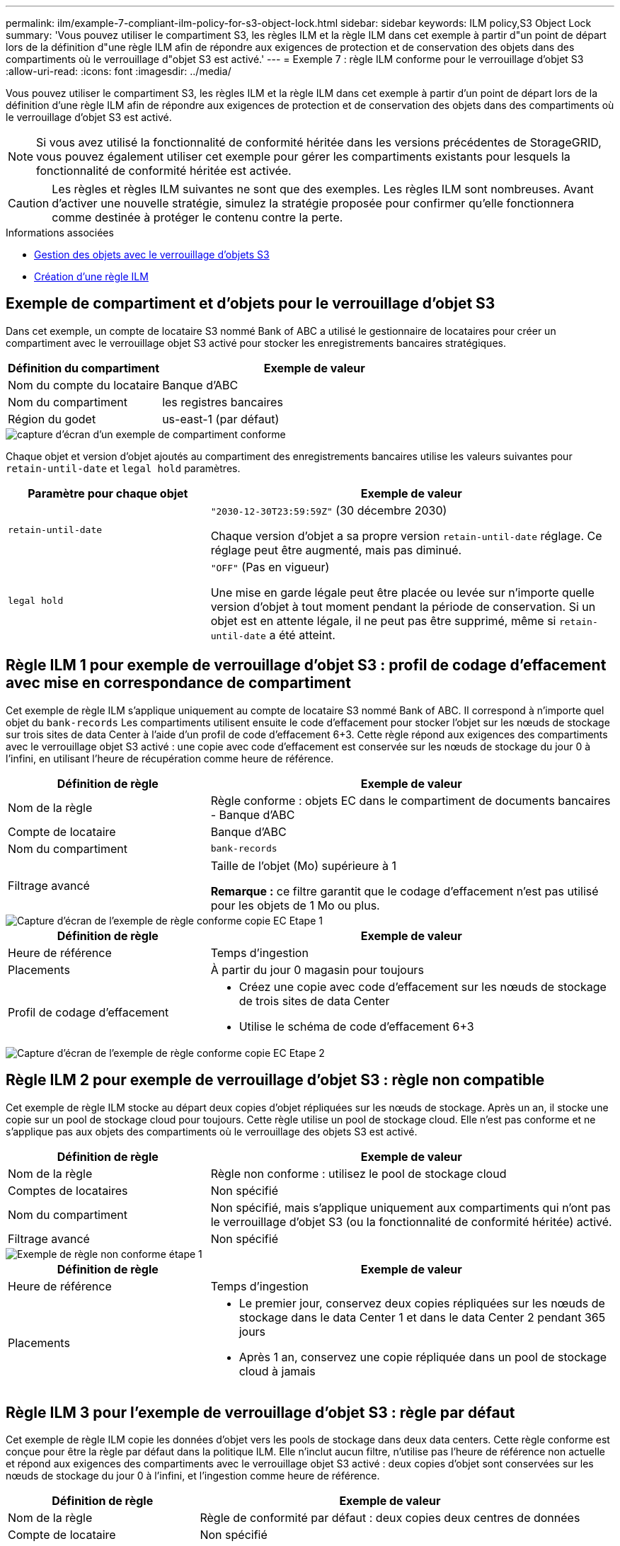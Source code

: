 ---
permalink: ilm/example-7-compliant-ilm-policy-for-s3-object-lock.html 
sidebar: sidebar 
keywords: ILM policy,S3 Object Lock 
summary: 'Vous pouvez utiliser le compartiment S3, les règles ILM et la règle ILM dans cet exemple à partir d"un point de départ lors de la définition d"une règle ILM afin de répondre aux exigences de protection et de conservation des objets dans des compartiments où le verrouillage d"objet S3 est activé.' 
---
= Exemple 7 : règle ILM conforme pour le verrouillage d'objet S3
:allow-uri-read: 
:icons: font
:imagesdir: ../media/


[role="lead"]
Vous pouvez utiliser le compartiment S3, les règles ILM et la règle ILM dans cet exemple à partir d'un point de départ lors de la définition d'une règle ILM afin de répondre aux exigences de protection et de conservation des objets dans des compartiments où le verrouillage d'objet S3 est activé.


NOTE: Si vous avez utilisé la fonctionnalité de conformité héritée dans les versions précédentes de StorageGRID, vous pouvez également utiliser cet exemple pour gérer les compartiments existants pour lesquels la fonctionnalité de conformité héritée est activée.


CAUTION: Les règles et règles ILM suivantes ne sont que des exemples. Les règles ILM sont nombreuses. Avant d'activer une nouvelle stratégie, simulez la stratégie proposée pour confirmer qu'elle fonctionnera comme destinée à protéger le contenu contre la perte.

.Informations associées
* xref:managing-objects-with-s3-object-lock.adoc[Gestion des objets avec le verrouillage d'objets S3]
* xref:creating-ilm-policy.adoc[Création d'une règle ILM]




== Exemple de compartiment et d'objets pour le verrouillage d'objet S3

Dans cet exemple, un compte de locataire S3 nommé Bank of ABC a utilisé le gestionnaire de locataires pour créer un compartiment avec le verrouillage objet S3 activé pour stocker les enregistrements bancaires stratégiques.

[cols="1a,2a"]
|===
| Définition du compartiment | Exemple de valeur 


 a| 
Nom du compte du locataire
 a| 
Banque d'ABC



 a| 
Nom du compartiment
 a| 
les registres bancaires



 a| 
Région du godet
 a| 
us-east-1 (par défaut)

|===
image::../media/compliant_bucket.png[capture d'écran d'un exemple de compartiment conforme]

Chaque objet et version d'objet ajoutés au compartiment des enregistrements bancaires utilise les valeurs suivantes pour `retain-until-date` et `legal hold` paramètres.

[cols="1a,2a"]
|===
| Paramètre pour chaque objet | Exemple de valeur 


 a| 
`retain-until-date`
 a| 
`"2030-12-30T23:59:59Z"` (30 décembre 2030)

Chaque version d'objet a sa propre version `retain-until-date` réglage. Ce réglage peut être augmenté, mais pas diminué.



 a| 
`legal hold`
 a| 
`"OFF"` (Pas en vigueur)

Une mise en garde légale peut être placée ou levée sur n'importe quelle version d'objet à tout moment pendant la période de conservation. Si un objet est en attente légale, il ne peut pas être supprimé, même si `retain-until-date` a été atteint.

|===


== Règle ILM 1 pour exemple de verrouillage d'objet S3 : profil de codage d'effacement avec mise en correspondance de compartiment

Cet exemple de règle ILM s'applique uniquement au compte de locataire S3 nommé Bank of ABC. Il correspond à n'importe quel objet du `bank-records` Les compartiments utilisent ensuite le code d'effacement pour stocker l'objet sur les nœuds de stockage sur trois sites de data Center à l'aide d'un profil de code d'effacement 6+3. Cette règle répond aux exigences des compartiments avec le verrouillage objet S3 activé : une copie avec code d'effacement est conservée sur les nœuds de stockage du jour 0 à l'infini, en utilisant l'heure de récupération comme heure de référence.

[cols="1a,2a"]
|===
| Définition de règle | Exemple de valeur 


 a| 
Nom de la règle
 a| 
Règle conforme : objets EC dans le compartiment de documents bancaires - Banque d'ABC



 a| 
Compte de locataire
 a| 
Banque d'ABC



 a| 
Nom du compartiment
 a| 
`bank-records`



 a| 
Filtrage avancé
 a| 
Taille de l'objet (Mo) supérieure à 1

*Remarque :* ce filtre garantit que le codage d'effacement n'est pas utilisé pour les objets de 1 Mo ou plus.

|===
image::../media/compliant_rule_ec_copy_step_1.png[Capture d'écran de l'exemple de règle conforme copie EC Etape 1]

[cols="1a,2a"]
|===
| Définition de règle | Exemple de valeur 


 a| 
Heure de référence
 a| 
Temps d'ingestion



 a| 
Placements
 a| 
À partir du jour 0 magasin pour toujours



 a| 
Profil de codage d'effacement
 a| 
* Créez une copie avec code d'effacement sur les nœuds de stockage de trois sites de data Center
* Utilise le schéma de code d'effacement 6+3


|===
image::../media/compliant_rule_ec_copy_step_2.png[Capture d'écran de l'exemple de règle conforme copie EC Etape 2]



== Règle ILM 2 pour exemple de verrouillage d'objet S3 : règle non compatible

Cet exemple de règle ILM stocke au départ deux copies d'objet répliquées sur les nœuds de stockage. Après un an, il stocke une copie sur un pool de stockage cloud pour toujours. Cette règle utilise un pool de stockage cloud. Elle n'est pas conforme et ne s'applique pas aux objets des compartiments où le verrouillage des objets S3 est activé.

[cols="1a,2a"]
|===
| Définition de règle | Exemple de valeur 


 a| 
Nom de la règle
 a| 
Règle non conforme : utilisez le pool de stockage cloud



 a| 
Comptes de locataires
 a| 
Non spécifié



 a| 
Nom du compartiment
 a| 
Non spécifié, mais s'applique uniquement aux compartiments qui n'ont pas le verrouillage d'objet S3 (ou la fonctionnalité de conformité héritée) activé.



 a| 
Filtrage avancé
 a| 
Non spécifié

|===
image::../media/ilm_example_non_compliant_rule_step_1.png[Exemple de règle non conforme étape 1]

[cols="1a,2a"]
|===
| Définition de règle | Exemple de valeur 


 a| 
Heure de référence
 a| 
Temps d'ingestion



 a| 
Placements
 a| 
* Le premier jour, conservez deux copies répliquées sur les nœuds de stockage dans le data Center 1 et dans le data Center 2 pendant 365 jours
* Après 1 an, conservez une copie répliquée dans un pool de stockage cloud à jamais


|===


== Règle ILM 3 pour l'exemple de verrouillage d'objet S3 : règle par défaut

Cet exemple de règle ILM copie les données d'objet vers les pools de stockage dans deux data centers. Cette règle conforme est conçue pour être la règle par défaut dans la politique ILM. Elle n'inclut aucun filtre, n'utilise pas l'heure de référence non actuelle et répond aux exigences des compartiments avec le verrouillage objet S3 activé : deux copies d'objet sont conservées sur les nœuds de stockage du jour 0 à l'infini, et l'ingestion comme heure de référence.

[cols="1a,2a"]
|===
| Définition de règle | Exemple de valeur 


 a| 
Nom de la règle
 a| 
Règle de conformité par défaut : deux copies deux centres de données



 a| 
Compte de locataire
 a| 
Non spécifié



 a| 
Nom du compartiment
 a| 
Non spécifié



 a| 
Filtrage avancé
 a| 
Non spécifié

|===
image::../media/compliant_rule_2_copies_2_data_centers_1.png[capture d'écran montrant l'étape 1 de la création de la règle par défaut pour un exemple de conformité]

[cols="1a,2a"]
|===
| Définition de règle | Exemple de valeur 


 a| 
Heure de référence
 a| 
Temps d'ingestion



 a| 
Placements
 a| 
Dès le premier jour, conservez deux copies répliquées : une sur des nœuds de stockage dans le data Center 1 et une sur des nœuds de stockage dans le data Center 2.

|===
image::../media/compliant_rule_2_copies_2_data_centers_2.png[capture d'écran montrant l'étape 2 de la création de la règle par défaut pour l'exemple de conformité]



== Exemple de règle ILM conforme pour l'exemple de verrouillage d'objet S3

Pour créer une règle ILM protégeant efficacement tous les objets de votre système, y compris ceux des compartiments avec le verrouillage objet S3 activé, vous devez sélectionner des règles ILM qui répondent aux besoins de stockage de tous les objets. Vous devez ensuite simuler et activer la règle proposée.



=== Ajouter des règles à la règle

Dans cet exemple, la politique ILM inclut trois règles ILM, dans l'ordre suivant :

. Règle conforme qui utilise le code d'effacement pour protéger les objets de plus de 1 Mo dans un compartiment spécifique avec le verrouillage objet S3 activé. Les objets sont stockés sur les nœuds de stockage du premier jour vers toujours.
. Une règle non conforme qui crée deux copies d'objets répliquées sur les nœuds de stockage pendant un an, puis déplace une copie d'objet vers un pool de stockage cloud à tout moment. Cette règle ne s'applique pas aux compartiments avec le verrouillage d'objet S3 activé car elle utilise un pool de stockage cloud.
. La règle de conformité par défaut qui crée deux copies d'objets répliquées sur les nœuds de stockage du jour 0 à l'infini.


image::../media/compliant_policy.png[Exemple de stratégie de conformité]



=== Simuler la règle proposée

Une fois que vous avez ajouté des règles dans la stratégie proposée, choisi une règle conforme par défaut et arrangé les autres règles, vous devez simuler la règle en testant les objets à partir du compartiment avec le verrouillage d'objet S3 activé et à partir d'autres compartiments. Par exemple, lorsque vous simulez l'exemple de règle, vous attendez à ce que les objets test soient évalués comme suit :

* La première règle correspond uniquement aux objets de test supérieurs à 1 Mo dans les banques d'enregistrements du compartiment pour le locataire Bank of ABC.
* La deuxième règle fait correspondre tous les objets de tous les compartiments non conformes pour tous les autres comptes de tenant.
* La règle par défaut correspond à ces objets :
+
** Objets de 1 Mo ou plus petits dans les banques d'enregistrements du compartiment pour le locataire Banque d'ABC.
** Objets dans tout autre compartiment pour lequel le verrouillage objet S3 est activé pour tous les autres comptes locataires.






=== Activer la règle

Si vous êtes pleinement satisfait de la nouvelle règle assurant la protection des données d'objet comme prévu, vous pouvez l'activer.

